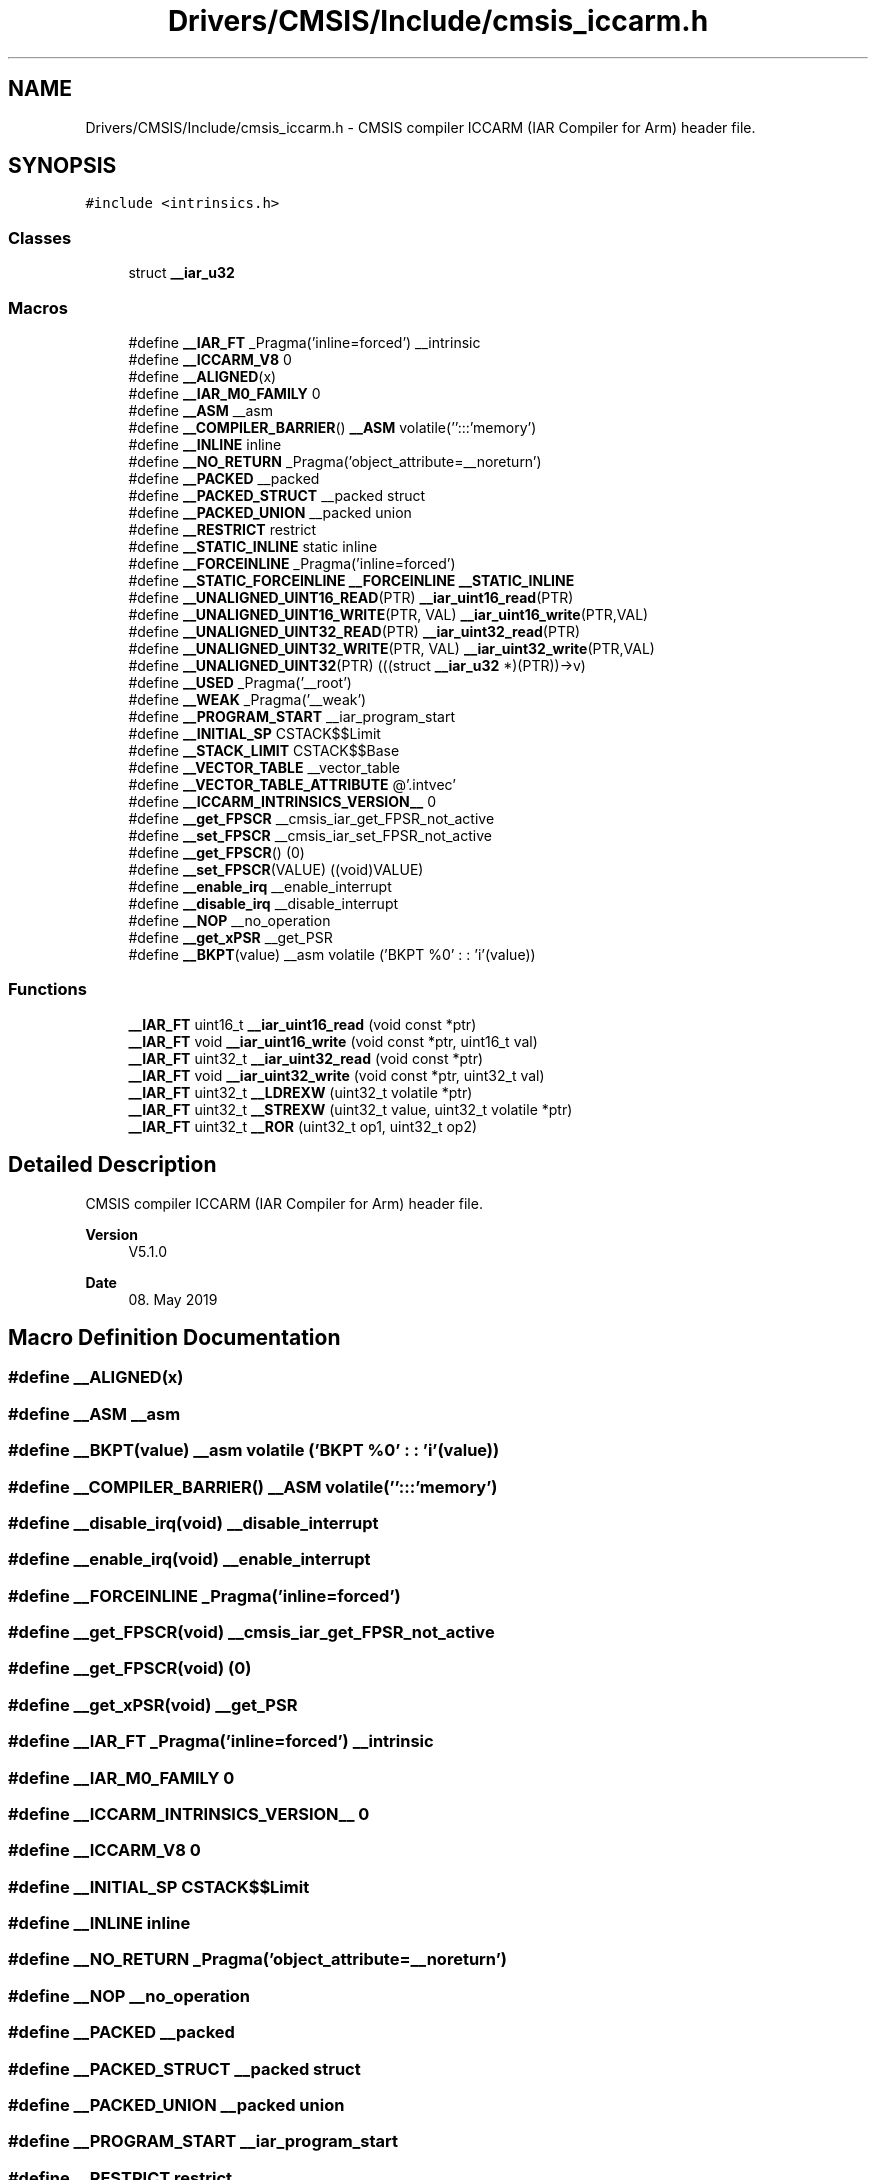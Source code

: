 .TH "Drivers/CMSIS/Include/cmsis_iccarm.h" 3 "Version 1.0.0" "Radar" \" -*- nroff -*-
.ad l
.nh
.SH NAME
Drivers/CMSIS/Include/cmsis_iccarm.h \- CMSIS compiler ICCARM (IAR Compiler for Arm) header file\&.  

.SH SYNOPSIS
.br
.PP
\fC#include <intrinsics\&.h>\fP
.br

.SS "Classes"

.in +1c
.ti -1c
.RI "struct \fB__iar_u32\fP"
.br
.in -1c
.SS "Macros"

.in +1c
.ti -1c
.RI "#define \fB__IAR_FT\fP   _Pragma('inline=forced') __intrinsic"
.br
.ti -1c
.RI "#define \fB__ICCARM_V8\fP   0"
.br
.ti -1c
.RI "#define \fB__ALIGNED\fP(x)"
.br
.ti -1c
.RI "#define \fB__IAR_M0_FAMILY\fP   0"
.br
.ti -1c
.RI "#define \fB__ASM\fP   __asm"
.br
.ti -1c
.RI "#define \fB__COMPILER_BARRIER\fP()   \fB__ASM\fP volatile('':::'memory')"
.br
.ti -1c
.RI "#define \fB__INLINE\fP   inline"
.br
.ti -1c
.RI "#define \fB__NO_RETURN\fP   _Pragma('object_attribute=__noreturn')"
.br
.ti -1c
.RI "#define \fB__PACKED\fP   __packed"
.br
.ti -1c
.RI "#define \fB__PACKED_STRUCT\fP   __packed struct"
.br
.ti -1c
.RI "#define \fB__PACKED_UNION\fP   __packed union"
.br
.ti -1c
.RI "#define \fB__RESTRICT\fP   restrict"
.br
.ti -1c
.RI "#define \fB__STATIC_INLINE\fP   static inline"
.br
.ti -1c
.RI "#define \fB__FORCEINLINE\fP   _Pragma('inline=forced')"
.br
.ti -1c
.RI "#define \fB__STATIC_FORCEINLINE\fP   \fB__FORCEINLINE\fP \fB__STATIC_INLINE\fP"
.br
.ti -1c
.RI "#define \fB__UNALIGNED_UINT16_READ\fP(PTR)   \fB__iar_uint16_read\fP(PTR)"
.br
.ti -1c
.RI "#define \fB__UNALIGNED_UINT16_WRITE\fP(PTR,  VAL)   \fB__iar_uint16_write\fP(PTR,VAL)"
.br
.ti -1c
.RI "#define \fB__UNALIGNED_UINT32_READ\fP(PTR)   \fB__iar_uint32_read\fP(PTR)"
.br
.ti -1c
.RI "#define \fB__UNALIGNED_UINT32_WRITE\fP(PTR,  VAL)   \fB__iar_uint32_write\fP(PTR,VAL)"
.br
.ti -1c
.RI "#define \fB__UNALIGNED_UINT32\fP(PTR)   (((struct \fB__iar_u32\fP *)(PTR))\->v)"
.br
.ti -1c
.RI "#define \fB__USED\fP   _Pragma('__root')"
.br
.ti -1c
.RI "#define \fB__WEAK\fP   _Pragma('__weak')"
.br
.ti -1c
.RI "#define \fB__PROGRAM_START\fP   __iar_program_start"
.br
.ti -1c
.RI "#define \fB__INITIAL_SP\fP   CSTACK$$Limit"
.br
.ti -1c
.RI "#define \fB__STACK_LIMIT\fP   CSTACK$$Base"
.br
.ti -1c
.RI "#define \fB__VECTOR_TABLE\fP   __vector_table"
.br
.ti -1c
.RI "#define \fB__VECTOR_TABLE_ATTRIBUTE\fP   @'\&.intvec'"
.br
.ti -1c
.RI "#define \fB__ICCARM_INTRINSICS_VERSION__\fP   0"
.br
.ti -1c
.RI "#define \fB__get_FPSCR\fP   __cmsis_iar_get_FPSR_not_active"
.br
.ti -1c
.RI "#define \fB__set_FPSCR\fP   __cmsis_iar_set_FPSR_not_active"
.br
.ti -1c
.RI "#define \fB__get_FPSCR\fP()   (0)"
.br
.ti -1c
.RI "#define \fB__set_FPSCR\fP(VALUE)   ((void)VALUE)"
.br
.ti -1c
.RI "#define \fB__enable_irq\fP   __enable_interrupt"
.br
.ti -1c
.RI "#define \fB__disable_irq\fP   __disable_interrupt"
.br
.ti -1c
.RI "#define \fB__NOP\fP   __no_operation"
.br
.ti -1c
.RI "#define \fB__get_xPSR\fP   __get_PSR"
.br
.ti -1c
.RI "#define \fB__BKPT\fP(value)   __asm volatile ('BKPT     %0' : : 'i'(value))"
.br
.in -1c
.SS "Functions"

.in +1c
.ti -1c
.RI "\fB__IAR_FT\fP uint16_t \fB__iar_uint16_read\fP (void const *ptr)"
.br
.ti -1c
.RI "\fB__IAR_FT\fP void \fB__iar_uint16_write\fP (void const *ptr, uint16_t val)"
.br
.ti -1c
.RI "\fB__IAR_FT\fP uint32_t \fB__iar_uint32_read\fP (void const *ptr)"
.br
.ti -1c
.RI "\fB__IAR_FT\fP void \fB__iar_uint32_write\fP (void const *ptr, uint32_t val)"
.br
.ti -1c
.RI "\fB__IAR_FT\fP uint32_t \fB__LDREXW\fP (uint32_t volatile *ptr)"
.br
.ti -1c
.RI "\fB__IAR_FT\fP uint32_t \fB__STREXW\fP (uint32_t value, uint32_t volatile *ptr)"
.br
.ti -1c
.RI "\fB__IAR_FT\fP uint32_t \fB__ROR\fP (uint32_t op1, uint32_t op2)"
.br
.in -1c
.SH "Detailed Description"
.PP 
CMSIS compiler ICCARM (IAR Compiler for Arm) header file\&. 


.PP
\fBVersion\fP
.RS 4
V5\&.1\&.0 
.RE
.PP
\fBDate\fP
.RS 4
08\&. May 2019 
.RE
.PP

.SH "Macro Definition Documentation"
.PP 
.SS "#define __ALIGNED(x)"

.SS "#define __ASM   __asm"

.SS "#define __BKPT(value)   __asm volatile ('BKPT     %0' : : 'i'(value))"

.SS "#define __COMPILER_BARRIER()   \fB__ASM\fP volatile('':::'memory')"

.SS "#define __disable_irq(void)   __disable_interrupt"

.SS "#define __enable_irq(void)   __enable_interrupt"

.SS "#define __FORCEINLINE   _Pragma('inline=forced')"

.SS "#define __get_FPSCR(void)   __cmsis_iar_get_FPSR_not_active"

.SS "#define __get_FPSCR(void)   (0)"

.SS "#define __get_xPSR(void)   __get_PSR"

.SS "#define __IAR_FT   _Pragma('inline=forced') __intrinsic"

.SS "#define __IAR_M0_FAMILY   0"

.SS "#define __ICCARM_INTRINSICS_VERSION__   0"

.SS "#define __ICCARM_V8   0"

.SS "#define __INITIAL_SP   CSTACK$$Limit"

.SS "#define __INLINE   inline"

.SS "#define __NO_RETURN   _Pragma('object_attribute=__noreturn')"

.SS "#define __NOP   __no_operation"

.SS "#define __PACKED   __packed"

.SS "#define __PACKED_STRUCT   __packed struct"

.SS "#define __PACKED_UNION   __packed union"

.SS "#define __PROGRAM_START   __iar_program_start"

.SS "#define __RESTRICT   restrict"

.SS "#define __set_FPSCR   __cmsis_iar_set_FPSR_not_active"

.SS "#define __set_FPSCR(VALUE)   ((void)VALUE)"

.SS "#define __STACK_LIMIT   CSTACK$$Base"

.SS "#define __STATIC_FORCEINLINE   \fB__FORCEINLINE\fP \fB__STATIC_INLINE\fP"

.SS "#define __STATIC_INLINE   static inline"

.SS "#define __UNALIGNED_UINT16_READ(PTR)   \fB__iar_uint16_read\fP(PTR)"

.SS "#define __UNALIGNED_UINT16_WRITE(PTR, VAL)   \fB__iar_uint16_write\fP(PTR,VAL)"

.SS "#define __UNALIGNED_UINT32(PTR)   (((struct \fB__iar_u32\fP *)(PTR))\->v)"

.SS "#define __UNALIGNED_UINT32_READ(PTR)   \fB__iar_uint32_read\fP(PTR)"

.SS "#define __UNALIGNED_UINT32_WRITE(PTR, VAL)   \fB__iar_uint32_write\fP(PTR,VAL)"

.SS "#define __USED   _Pragma('__root')"

.SS "#define __VECTOR_TABLE   __vector_table"

.SS "#define __VECTOR_TABLE_ATTRIBUTE   @'\&.intvec'"

.SS "#define __WEAK   _Pragma('__weak')"

.SH "Function Documentation"
.PP 
.SS "\fB__IAR_FT\fP uint16_t __iar_uint16_read (void const * ptr)"

.SS "\fB__IAR_FT\fP void __iar_uint16_write (void const * ptr, uint16_t val)"

.SS "\fB__IAR_FT\fP uint32_t __iar_uint32_read (void const * ptr)"

.SS "\fB__IAR_FT\fP void __iar_uint32_write (void const * ptr, uint32_t val)"

.SS "\fB__IAR_FT\fP uint32_t __LDREXW (uint32_t volatile * ptr)"

.SS "\fB__IAR_FT\fP uint32_t __ROR (uint32_t op1, uint32_t op2)"

.SS "\fB__IAR_FT\fP uint32_t __STREXW (uint32_t value, uint32_t volatile * ptr)"

.SH "Author"
.PP 
Generated automatically by Doxygen for Radar from the source code\&.
